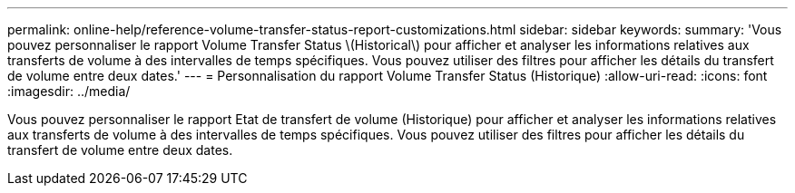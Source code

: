 ---
permalink: online-help/reference-volume-transfer-status-report-customizations.html 
sidebar: sidebar 
keywords:  
summary: 'Vous pouvez personnaliser le rapport Volume Transfer Status \(Historical\) pour afficher et analyser les informations relatives aux transferts de volume à des intervalles de temps spécifiques. Vous pouvez utiliser des filtres pour afficher les détails du transfert de volume entre deux dates.' 
---
= Personnalisation du rapport Volume Transfer Status (Historique)
:allow-uri-read: 
:icons: font
:imagesdir: ../media/


[role="lead"]
Vous pouvez personnaliser le rapport Etat de transfert de volume (Historique) pour afficher et analyser les informations relatives aux transferts de volume à des intervalles de temps spécifiques. Vous pouvez utiliser des filtres pour afficher les détails du transfert de volume entre deux dates.
